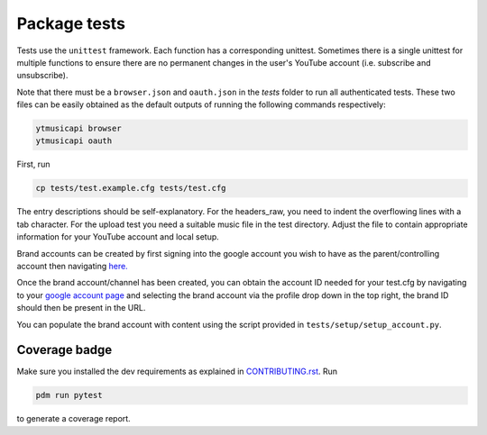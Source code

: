 Package tests
============================================
Tests use the ``unittest`` framework. Each function has a corresponding unittest.
Sometimes there is a single unittest for multiple functions to ensure there are no permanent changes in the user's
YouTube account (i.e. subscribe and unsubscribe).

Note that there must be a ``browser.json`` and ``oauth.json`` in the `tests` folder to run all authenticated tests.
These two files can be easily obtained as the default outputs of running the following commands respectively:

.. code-block:: bash

    ytmusicapi browser
    ytmusicapi oauth



First, run

.. code-block:: bash

    cp tests/test.example.cfg tests/test.cfg

The entry descriptions should be self-explanatory.
For the headers_raw, you need to indent the overflowing lines with a tab character. For the upload test you need a suitable music file in the test directory.
Adjust the file to contain appropriate information for your YouTube account and local setup.

Brand accounts can be created by first signing into the google account you wish to have as the parent/controlling
account then navigating `here. <https://www.youtube.com/create_channel?action_create_new_channel_redirect=true>`_

Once the brand account/channel has been created, you can obtain the account ID needed for your test.cfg by
navigating to your `google account page <https://myaccount.google.com>`_ and selecting the brand account via the
profile drop down in the top right, the brand ID should then be present in the URL.

You can populate the brand account with content using the script provided in ``tests/setup/setup_account.py``.

Coverage badge
--------------
Make sure you installed the dev requirements as explained in `CONTRIBUTING.rst <https://github.com/sigma67/ytmusicapi/blob/master/CONTRIBUTING.rst>`_. Run

.. code-block:: bash

    pdm run pytest


to generate a coverage report.
